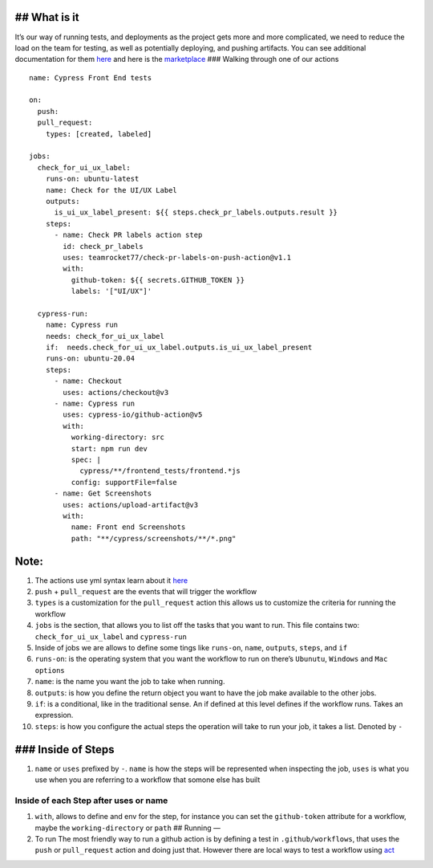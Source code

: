 ## What is it
-------------

It’s our way of running tests, and deployments as the project gets more
and more complicated, we need to reduce the load on the team for
testing, as well as potentially deploying, and pushing artifacts. You
can see additional documentation for them
`here <https://docs.github.com/en/actions>`__ and here is the
`marketplace <https://github.com/marketplace?type=actions>`__ ###
Walking through one of our actions

::

   name: Cypress Front End tests

   on:
     push:
     pull_request:
       types: [created, labeled]

   jobs:
     check_for_ui_ux_label:
       runs-on: ubuntu-latest
       name: Check for the UI/UX Label
       outputs:
         is_ui_ux_label_present: ${{ steps.check_pr_labels.outputs.result }} 
       steps: 
         - name: Check PR labels action step
           id: check_pr_labels
           uses: teamrocket77/check-pr-labels-on-push-action@v1.1
           with:
             github-token: ${{ secrets.GITHUB_TOKEN }}
             labels: '["UI/UX"]'

     cypress-run:
       name: Cypress run
       needs: check_for_ui_ux_label 
       if:  needs.check_for_ui_ux_label.outputs.is_ui_ux_label_present
       runs-on: ubuntu-20.04
       steps:
         - name: Checkout
           uses: actions/checkout@v3
         - name: Cypress run
           uses: cypress-io/github-action@v5
           with:
             working-directory: src
             start: npm run dev
             spec: |
               cypress/**/frontend_tests/frontend.*js
             config: supportFile=false
         - name: Get Screenshots
           uses: actions/upload-artifact@v3
           with:
             name: Front end Screenshots
             path: "**/cypress/screenshots/**/*.png"

Note:
-----

1.  The actions use yml syntax learn about it
    `here <https://docs.ansible.com/ansible/latest/reference_appendices/YAMLSyntax.html>`__
2.  ``push`` + ``pull_request`` are the events that will trigger the
    workflow
3.  ``types`` is a customization for the ``pull_request`` action this
    allows us to customize the criteria for running the workflow
4.  ``jobs`` is the section, that allows you to list off the tasks that
    you want to run. This file contains two: ``check_for_ui_ux_label``
    and ``cypress-run``
5.  Inside of jobs we are allows to define some tings like ``runs-on``,
    ``name``, ``outputs``, ``steps``, and ``if``
6.  ``runs-on``: is the operating system that you want the workflow to
    run on there’s ``Ubunutu``, ``Windows`` and ``Mac options``
7.  ``name``: is the name you want the job to take when running.
8.  ``outputs``: is how you define the return object you want to have
    the job make available to the other jobs.
9.  ``if``: is a conditional, like in the traditional sense. An if
    defined at this level defines if the workflow runs. Takes an
    expression.
10. ``steps``: is how you configure the actual steps the operation will
    take to run your job, it takes a list. Denoted by ``-``

### Inside of Steps
-------------------

1. ``name`` or ``uses`` prefixed by ``-``. ``name`` is how the steps
   will be represented when inspecting the job, ``uses`` is what you use
   when you are referring to a workflow that somone else has built

Inside of each Step after uses or name
^^^^^^^^^^^^^^^^^^^^^^^^^^^^^^^^^^^^^^

1. ``with``, allows to define and env for the step, for instance you can
   set the ``github-token`` attribute for a workflow, maybe the
   ``working-directory`` or ``path`` ## Running —
2. To run The most friendly way to run a github action is by defining a
   test in ``.github/workflows``, that uses the ``push`` or
   ``pull_request`` action and doing just that. However there are local
   ways to test a workflow using `act <https://github.com/nektos/act>`__
